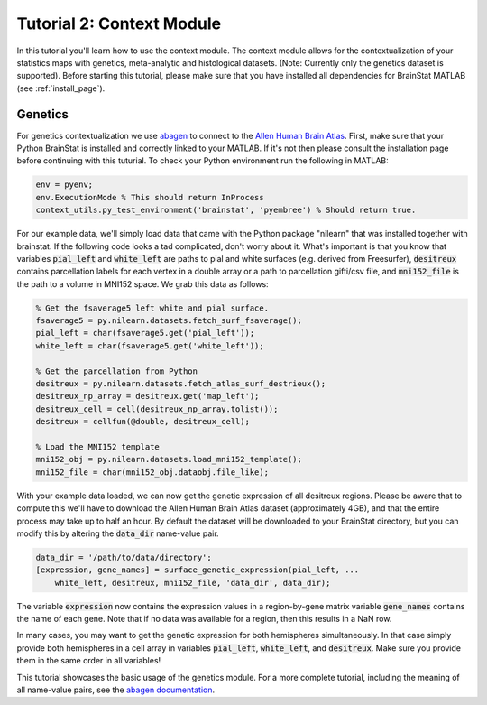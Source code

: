 .. _matlab_context:

Tutorial 2: Context Module
==========================

In this tutorial you'll learn how to use the context module. The context module
allows for the contextualization of your statistics maps with genetics, meta-analytic
and histological datasets. (Note: Currently only the genetics dataset is supported).
Before starting this tutorial, please make sure that you have installed all dependencies
for BrainStat MATLAB (see :ref:`install_page`). 


Genetics
--------
For genetics contextualization we use `abagen
<https://abagen.readthedocs.io/en/stable/index.html>`_  to connect to the `Allen
Human Brain Atlas <https://human.brain-map.org/>`_. First, make sure that your 
Python BrainStat is installed and correctly linked to your MATLAB. If it's not
then please consult the installation page before continuing with this tuturial.
To check your Python environment run the following in MATLAB:

.. code-block:: MATLAB

    env = pyenv; 
    env.ExecutionMode % This should return InProcess
    context_utils.py_test_environment('brainstat', 'pyembree') % Should return true.

For our example data, we'll simply load data that came with the Python package
"nilearn" that was installed together with brainstat. If the following code
looks a tad complicated, don't worry about it. What's important is that you
know that variables :code:`pial_left` and :code:`white_left` are paths to pial and white
surfaces (e.g. derived from Freesurfer), :code:`desitreux` contains parcellation
labels for each vertex in a double array or a path to parcellation gifti/csv
file, and :code:`mni152_file` is the path to a volume in MNI152 space. We grab this
data as follows:

.. code-block:: MATLAB

    % Get the fsaverage5 left white and pial surface.
    fsaverage5 = py.nilearn.datasets.fetch_surf_fsaverage();
    pial_left = char(fsaverage5.get('pial_left'));
    white_left = char(fsaverage5.get('white_left'));

    % Get the parcellation from Python
    desitreux = py.nilearn.datasets.fetch_atlas_surf_destrieux();
    desitreux_np_array = desitreux.get('map_left');
    desitreux_cell = cell(desitreux_np_array.tolist());
    desitreux = cellfun(@double, desitreux_cell);

    % Load the MNI152 template
    mni152_obj = py.nilearn.datasets.load_mni152_template();
    mni152_file = char(mni152_obj.dataobj.file_like);

With your example data loaded, we can now get the genetic expression of all
desitreux regions. Please be aware that to compute this we'll have to download
the Allen Human Brain Atlas dataset (approximately 4GB), and that the entire
process may take up to half an hour. By default the dataset will be downloaded
to your BrainStat directory, but you can modify this by altering the :code:`data_dir`
name-value pair.

.. code-block:: MATLAB

    data_dir = '/path/to/data/directory';
    [expression, gene_names] = surface_genetic_expression(pial_left, ...
        white_left, desitreux, mni152_file, 'data_dir', data_dir);

The variable :code:`expression` now contains the expression values in a region-by-gene
matrix variable :code:`gene_names` contains the name of each gene. Note that if no data
was available for a region, then this results in a NaN row. 

In many cases, you may want to get the genetic expression for both hemispheres
simultaneously. In that case simply provide both hemispheres in a cell array in
variables :code:`pial_left`, :code:`white_left`, and :code:`desitreux`. Make sure you provide them
in the same order in all variables!

This tutorial showcases the basic usage of the genetics module. For a more
complete tutorial, including the meaning of all name-value pairs, see the
`abagen documentation <https://abagen.readthedocs.io/en/stable/index.html>`_.